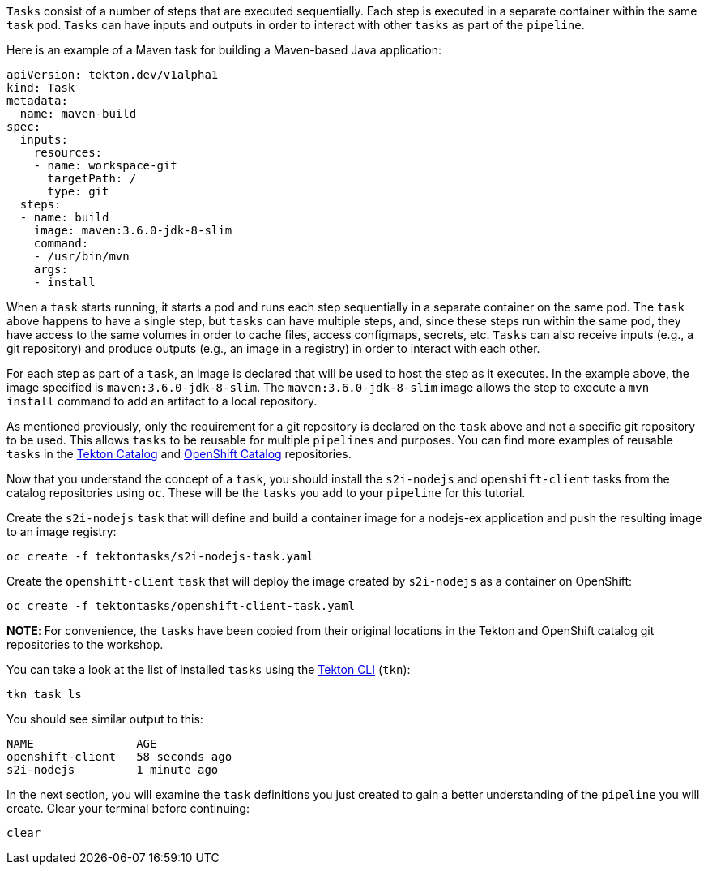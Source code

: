 `Tasks` consist of a number of steps that are executed sequentially. Each step is
executed in a separate container within the same `task` pod. `Tasks` can have inputs
and outputs in order to interact with other `tasks` as part of the `pipeline`.

Here is an example of a Maven task for building a Maven-based Java application:

[source,yaml]
----
apiVersion: tekton.dev/v1alpha1
kind: Task
metadata:
  name: maven-build
spec:
  inputs:
    resources:
    - name: workspace-git
      targetPath: /
      type: git
  steps:
  - name: build
    image: maven:3.6.0-jdk-8-slim
    command:
    - /usr/bin/mvn
    args:
    - install
----

When a `task` starts running, it starts a pod and runs each step sequentially in
a separate container on the same pod. The `task` above happens to have a single step,
but `tasks` can have multiple steps, and, since these steps run within the same pod,
they have access to the same volumes in order to cache files, access configmaps,
secrets, etc. `Tasks` can also receive inputs (e.g., a git repository) and produce
outputs (e.g., an image in a registry) in order to interact with each other.

For each step as part of a `task`, an image is declared that will be used to host
the step as it executes. In the example above, the image specified is `maven:3.6.0-jdk-8-slim`.
The `maven:3.6.0-jdk-8-slim` image allows the step to execute a `mvn install` command
to add an artifact to a local repository.

As mentioned previously, only the requirement for a git repository is declared on
the `task` above and not a specific git repository to be used. This allows `tasks`
to be reusable for multiple `pipelines` and purposes. You can find more examples of
reusable `tasks` in the link:https://github.com/tektoncd/catalog[Tekton Catalog]
and link:https://github.com/openshift/pipelines-catalog[OpenShift Catalog] repositories.

Now that you understand the concept of a `task`, you should install the `s2i-nodejs`
and `openshift-client` tasks from the catalog repositories using `oc`. These will
be the `tasks` you add to your `pipeline` for this tutorial.

Create the `s2i-nodejs` `task` that will define and build a container image for a
nodejs-ex application and push the resulting image to an image registry:

[source,bash,role=execute-1]
----
oc create -f tektontasks/s2i-nodejs-task.yaml
----

Create the `openshift-client` `task` that will deploy the image created by `s2i-nodejs`
as a container on OpenShift:

[source,bash,role=execute-1]
----
oc create -f tektontasks/openshift-client-task.yaml
----

**NOTE**: For convenience, the `tasks` have been copied from their original locations
in the Tekton and OpenShift catalog git repositories to the workshop.

You can take a look at the list of installed `tasks` using the link:https://github.com/tektoncd/cli[Tekton CLI] (`tkn`):

[source,bash,role=execute-1]
----
tkn task ls
----

You should see similar output to this:

[source,bash]
----
NAME               AGE
openshift-client   58 seconds ago
s2i-nodejs         1 minute ago
----

In the next section, you will examine the `task` definitions you just created to
gain a better understanding of the `pipeline` you will create. Clear your terminal
before continuing:

[source,bash,role=execute-1]
----
clear
----
